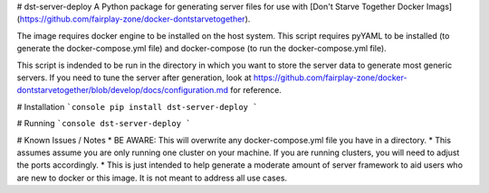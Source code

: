 # dst-server-deploy
A Python package for generating server files for use with [Don't Starve Together Docker Imags](https://github.com/fairplay-zone/docker-dontstarvetogether).

The image requires docker engine to be installed on the host system. This script requires pyYAML to be installed (to generate the docker-compose.yml file) and docker-compose (to run the docker-compose.yml file).

This script is indended to be run in the directory in which you want to store the server data to generate most generic servers. If you need to tune the server after generation, look at https://github.com/fairplay-zone/docker-dontstarvetogether/blob/develop/docs/configuration.md for reference.

# Installation
```console
pip install dst-server-deploy
```

# Running
```console
dst-server-deploy
```

# Known Issues / Notes
* BE AWARE: This will overwrite any docker-compose.yml file you have in a directory.
* This assumes assume you are only running one cluster on your machine. If you are running clusters, you will need to adjust the ports accordingly.
* This is just intended to help generate a moderate amount of server framework to aid users who are new to docker or this image. It is not meant to address all use cases.


